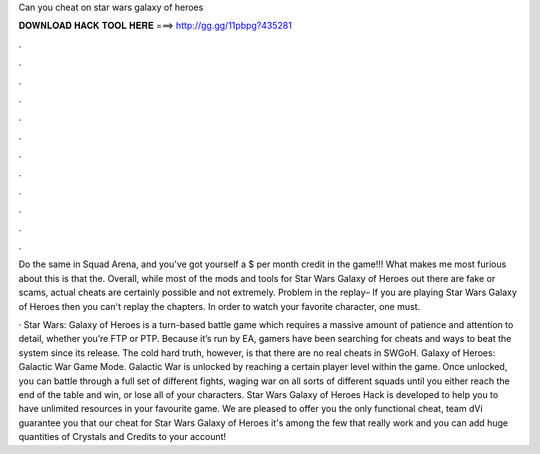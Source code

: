 Can you cheat on star wars galaxy of heroes



𝐃𝐎𝐖𝐍𝐋𝐎𝐀𝐃 𝐇𝐀𝐂𝐊 𝐓𝐎𝐎𝐋 𝐇𝐄𝐑𝐄 ===> http://gg.gg/11pbpg?435281



.



.



.



.



.



.



.



.



.



.



.



.

Do the same in Squad Arena, and you've got yourself a $ per month credit in the game!!! What makes me most furious about this is that the. Overall, while most of the mods and tools for Star Wars Galaxy of Heroes out there are fake or scams, actual cheats are certainly possible and not extremely. Problem in the replay– If you are playing Star Wars Galaxy of Heroes then you can't replay the chapters. In order to watch your favorite character, one must.

· Star Wars: Galaxy of Heroes is a turn-based battle game which requires a massive amount of patience and attention to detail, whether you’re FTP or PTP. Because it’s run by EA, gamers have been searching for cheats and ways to beat the system since its release. The cold hard truth, however, is that there are no real cheats in SWGoH. Galaxy of Heroes: Galactic War Game Mode. Galactic War is unlocked by reaching a certain player level within the game. Once unlocked, you can battle through a full set of different fights, waging war on all sorts of different squads until you either reach the end of the table and win, or lose all of your characters. Star Wars Galaxy of Heroes Hack is developed to help you to have unlimited resources in your favourite game. We are pleased to offer you the only functional cheat, team dVi guarantee you that our cheat for Star Wars Galaxy of Heroes it's among the few that really work and you can add huge quantities of Crystals and Credits to your account!
